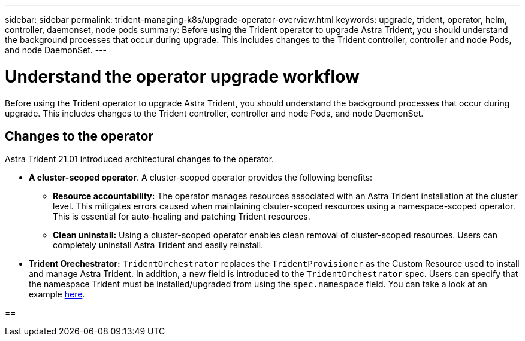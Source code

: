 ---
sidebar: sidebar
permalink: trident-managing-k8s/upgrade-operator-overview.html
keywords: upgrade, trident, operator, helm, controller, daemonset, node pods
summary: Before using the Trident operator to upgrade Astra Trident, you should understand the background processes that occur during upgrade. This includes changes to the Trident controller, controller and node Pods, and node DaemonSet.
---

= Understand the operator upgrade workflow
:hardbreaks:
:icons: font
:imagesdir: ../media/

[.lead]
Before using the Trident operator to upgrade Astra Trident, you should understand the background processes that occur during upgrade. This includes changes to the Trident controller, controller and node Pods, and node DaemonSet.

== Changes to the operator

Astra Trident 21.01 introduced architectural changes to the operator.

* *A cluster-scoped operator*. A cluster-scoped operator provides the following benefits:
** *Resource accountability:* The operator manages resources associated with an Astra Trident installation at the cluster level. This mitigates errors caused when maintaining clsuter-scoped resources using a namespace-scoped operator. This is essential for auto-healing and patching Trident resources.
** *Clean uninstall:* Using a cluster-scoped operator enables clean removal of cluster-scoped resources. Users can completely uninstall Astra Trident and easily reinstall. 
* *Trident Orechestrator:* `TridentOrchestrator` replaces the `TridentProvisioner` as the Custom Resource used to install and manage Astra Trident. In addition, a new field is introduced to the `TridentOrchestrator` spec. Users can specify that the namespace Trident must be installed/upgraded from using the `spec.namespace` field. You can take a look at an example https://github.com/NetApp/trident/blob/stable/v21.01/deploy/crds/tridentorchestrator_cr.yaml[here^].

== 
